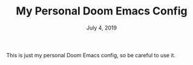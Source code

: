 #+TITLE:   My Personal Doom Emacs Config
#+DATE:    July 4, 2019
#+STARTUP: inlineimages

This is just my personal Doom Emacs config, so be careful to use it.
